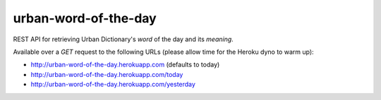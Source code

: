 =====================
urban-word-of-the-day
=====================

REST API for retrieving Urban Dictionary's `word` of the day and its `meaning`.

Available over a `GET` request to the following URLs (please allow time for the Heroku dyno to warm up):

- http://urban-word-of-the-day.herokuapp.com (defaults to today)
- http://urban-word-of-the-day.herokuapp.com/today
- http://urban-word-of-the-day.herokuapp.com/yesterday

